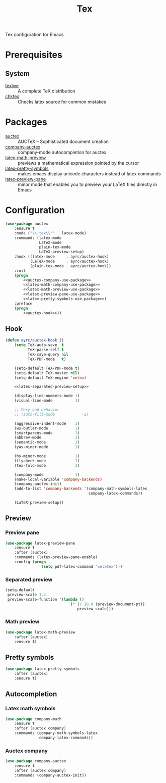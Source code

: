 #+TITLE: Tex
#+OPTIONS: toc:nil num:nil ^:nil

Tex configuration for Emacs

* Prerequisites
** System
   :PROPERTIES:
   :CUSTOM_ID: tex-system-prerequisites
   :END:

   #+NAME: tex-system-prerequisites
   #+CAPTION: System prerequisites for tex packages

   - [[http://tug.org/texlive/][texlive]] :: A complete TeX distribution
   - [[http://www.nongnu.org/chktex/][chktex]] :: Checks latex source for common mistakes
* Packages
  :PROPERTIES:
  :CUSTOM_ID: tex-packages
  :END:

  #+NAME: tex-packages
  #+CAPTION: Packages for Tex

  - [[https://www.gnu.org/software/auctex/][auctex]] :: AUCTeX – Sophisticated document creation
  - [[https://github.com/alexeyr/company-auctex][company-auctex]] :: company-mode autocompletion for auctex
  - [[https://gitlab.com/latex-math-preview/latex-math-preview][latex-math-preview]] :: previews a mathematical expression pointed by the cursor
  - [[https://bitbucket.org/mortiferus/latex-pretty-symbols.el][latex-pretty-symbols]] :: makes emacs display unicode characters instead of latex commands
  - [[https://www.emacswiki.org/emacs/LaTeXPreviewPane][latex-preview-pane]] :: minor mode that enables you to preview your LaTeX files directly in Emacs
* Configuration
   #+BEGIN_SRC emacs-lisp :noweb tangle :noweb yes
     (use-package auctex
         :ensure t
         :mode ("\\.tex\\'" . latex-mode)
         :commands (latex-mode
                    LaTeX-mode
                    plain-tex-mode
                    LaTeX-preview-setup)
         :hook ((latex-mode     . ayrc/auctex-hook)
                (LaTeX-mode     . ayrc/auctex-hook)
                (plain-tex-mode . ayrc/auctex-hook))
         :init
         (progn
             <<auctex-company-use-package>>
             <<latex-math-company-use-package>>
             <<latex-math-preview-use-package>>
             <<latex-preview-pane-use-package>>
             <<latex-pretty-symbols-use-package>>)
         :preface
         (progn
             <<auctex-hook>>))

   #+END_SRC
** Hook
    #+NAME: auctex-hook
    #+BEGIN_SRC emacs-lisp :tangle no :noweb yes
      (defun ayrc/auctex-hook ()
          (setq TeX-auto-save  t
                TeX-parse-self t
                TeX-save-query nil
                TeX-PDF-mode   t)

          (setq-default TeX-PDF-mode t)
          (setq-default TeX-master nil)
          (setq-default TeX-engine 'xetex)

          <<latex-separated-preview-setup>>

          (display-line-numbers-mode 1)
          (visual-line-mode          1)

          ;; Very bad behavior
          ;; (auto-fill-mode            -1)

          (aggressive-indent-mode    1)
          (ws-butler-mode            1)
          (smartparens-mode          1)
          (abbrev-mode               1)
          (semantic-mode             1)
          (yas-minor-mode            1)

          (hs-minor-mode             1)
          (flycheck-mode             1)
          (tex-fold-mode             1)

          (company-mode              1)
          (make-local-variable 'company-backends)
          (company-auctex-init)
          (add-to-list 'company-backends '(company-math-symbols-latex
                                           company-latex-commands))

          (LaTeX-preview-setup))
    #+END_SRC

** Preview
*** Preview pane
    #+NAME: latex-preview-pane-use-package
    #+BEGIN_SRC emacs-lisp :tangle no :noweb yes
      (use-package latex-preview-pane
          :ensure t
          :after (auctex)
          :commands (latex-preview-pane-enable)
          :config (progn
                      (setq pdf-latex-command "xelatex")))
    #+END_SRC

*** Separated preview
    #+NAME: latex-separated-preview-setup
    #+BEGIN_SRC emacs-lisp :tangle no :noweb yes
      (setq-default
       preview-scale 1.4
       preview-scale-function '(lambda ()
                                   (* (/ 10.0 (preview-document-pt))
                                      preview-scale)))
    #+END_SRC

*** Math preview
    #+NAME: latex-math-preview-use-package
    #+BEGIN_SRC emacs-lisp :tangle no :noweb yes
      (use-package latex-math-preview
          :after (auctex)
          :ensure t)
    #+END_SRC

** Pretty symbols
   #+NAME: latex-pretty-symbols-use-package
   #+BEGIN_SRC emacs-lisp :tangle no :noweb yes
     (use-package latex-pretty-symbols
         :after (auctex)
         :ensure t)
   #+END_SRC

** Autocompletion
*** Latex math symbols
    #+NAME: latex-math-company-use-package
    #+BEGIN_SRC emacs-lisp :tangle :noweb yes
      (use-package company-math
          :ensure t
          :after (auctex company)
          :commands (company-math-symbols-latex
                     company-latex-commands))
    #+END_SRC

*** Auctex company
    #+NAME: auctex-company-use-package
    #+BEGIN_SRC emacs-lisp :tangle :noweb yes
      (use-package company-auctex
          :ensure t
          :after (auctex company)
          :commands (company-auctex-init))
    #+END_SRC
